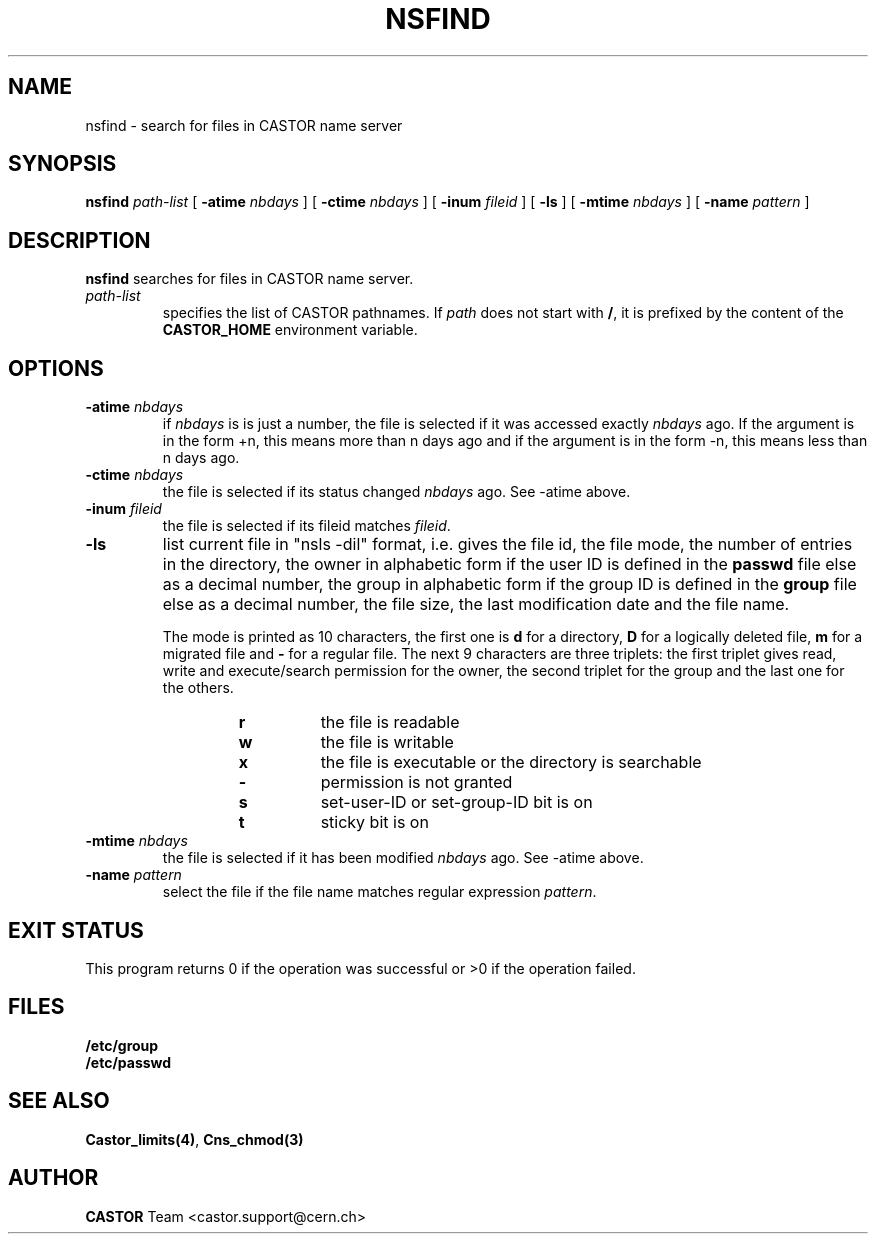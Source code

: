 .\" @(#)$RCSfile: nsfind.man,v $ $Revision: 1.2 $ $Date: 2006/01/26 15:36:22 $ CERN IT-PDP/DM Jean-Philippe Baud
.\" Copyright (C) 2002 by CERN/IT/PDP/DM
.\" All rights reserved
.\"
.TH NSFIND 1 "$Date: 2006/01/26 15:36:22 $" CASTOR "Cns User Commands"
.SH NAME
nsfind \- search for files in CASTOR name server
.SH SYNOPSIS
.B nsfind
.I path-list
[
.BI -atime " nbdays"
] [
.BI -ctime " nbdays"
] [
.BI -inum " fileid"
] [
.B -ls
] [
.BI -mtime " nbdays"
] [
.BI -name " pattern"
]
.SH DESCRIPTION
.B nsfind
searches for files in CASTOR name server.
.TP
.I path-list
specifies the list of CASTOR pathnames.
If
.I path
does not start with
.BR / ,
it is prefixed by the content of the
.B CASTOR_HOME
environment variable.
.SH OPTIONS
.TP
.BI -atime " nbdays"
if
.I nbdays
is is just a number, the file is selected if it was accessed exactly
.I nbdays
ago. If the argument is in the form +n, this means more than n days ago and
if the argument is in the form -n, this means less than n days ago.
.TP
.BI -ctime " nbdays"
the file is selected if its status changed
.I nbdays
ago. See -atime above.
.TP
.BI -inum " fileid"
the file is selected if its fileid matches
.IR fileid .
.TP
.B -ls
list current file in "nsls -dil" format, i.e.
gives the file id, the file mode, the number of entries in the directory,
the owner in alphabetic form if the user ID is defined in the
.B passwd
file else as a decimal number,
the group in alphabetic form if the group ID is defined in the
.B group
file else as a decimal number, the file size, the last modification date and
the file name.
.LP
.RS
The mode is printed as 10 characters, the first one is
.B d
for a directory,
.B D
for a logically deleted file,
.B m
for a migrated file and
.B -
for a regular file.
The next 9 characters are three triplets: the first triplet gives read, write
and execute/search permission for the owner, the second triplet for the group
and the last one for the others.
.RS
.TP
.B r
the file is readable
.TP
.B w
the file is writable
.TP
.B x
the file is executable or the directory is searchable
.TP
.B -
permission is not granted
.TP
.B s
set-user-ID or set-group-ID bit is on
.TP
.B t
sticky bit is on
.RE
.RE
.TP
.BI -mtime " nbdays"
the file is selected if it has been modified
.I nbdays
ago. See -atime above.
.TP
.BI -name " pattern"
select the file if the file name matches regular expression
.IR pattern .
.SH EXIT STATUS
This program returns 0 if the operation was successful or >0 if the operation
failed.
.SH FILES
.TP
.B /etc/group
.TP
.B /etc/passwd
.SH SEE ALSO
.BR Castor_limits(4) ,
.B Cns_chmod(3)
.SH AUTHOR
\fBCASTOR\fP Team <castor.support@cern.ch>

